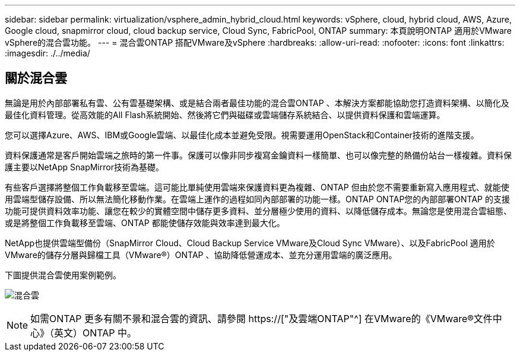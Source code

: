 ---
sidebar: sidebar 
permalink: virtualization/vsphere_admin_hybrid_cloud.html 
keywords: vSphere, cloud, hybrid cloud, AWS, Azure, Google cloud, snapmirror cloud, cloud backup service, Cloud Sync, FabricPool, ONTAP 
summary: 本頁說明ONTAP 適用於VMware vSphere的混合雲功能。 
---
= 混合雲ONTAP 搭配VMware及vSphere
:hardbreaks:
:allow-uri-read: 
:nofooter: 
:icons: font
:linkattrs: 
:imagesdir: ./../media/




== 關於混合雲

無論是用於內部部署私有雲、公有雲基礎架構、或是結合兩者最佳功能的混合雲ONTAP 、本解決方案都能協助您打造資料架構、以簡化及最佳化資料管理。從高效能的All Flash系統開始、然後將它們與磁碟或雲端儲存系統結合、以提供資料保護和雲端運算。

您可以選擇Azure、AWS、IBM或Google雲端、以最佳化成本並避免受限。視需要運用OpenStack和Container技術的進階支援。

資料保護通常是客戶開始雲端之旅時的第一件事。保護可以像非同步複寫金鑰資料一樣簡單、也可以像完整的熱備份站台一樣複雜。資料保護主要以NetApp SnapMirror技術為基礎。

有些客戶選擇將整個工作負載移至雲端。這可能比單純使用雲端來保護資料更為複雜、ONTAP 但由於您不需要重新寫入應用程式、就能使用雲端型儲存設備、所以無法簡化移動作業。在雲端上運作的過程如同內部部署的功能一樣。ONTAP ONTAP您的內部部署ONTAP 的支援功能可提供資料效率功能、讓您在較少的實體空間中儲存更多資料、並分層極少使用的資料、以降低儲存成本。無論您是使用混合雲組態、或是將整個工作負載移至雲端、ONTAP 都能使儲存效能與效率達到最大化。

NetApp也提供雲端型備份（SnapMirror Cloud、Cloud Backup Service VMware及Cloud Sync VMware）、以及FabricPool 適用於VMware的儲存分層與歸檔工具（VMware®）ONTAP 、協助降低營運成本、並充分運用雲端的廣泛應用。

下圖提供混合雲使用案例範例。

image:vsphere_admin_hybrid_cloud.png["混合雲"]


NOTE: 如需ONTAP 更多有關不景和混合雲的資訊、請參閱 https://["及雲端ONTAP"^] 在VMware的《VMware®文件中心》（英文）ONTAP 中。
